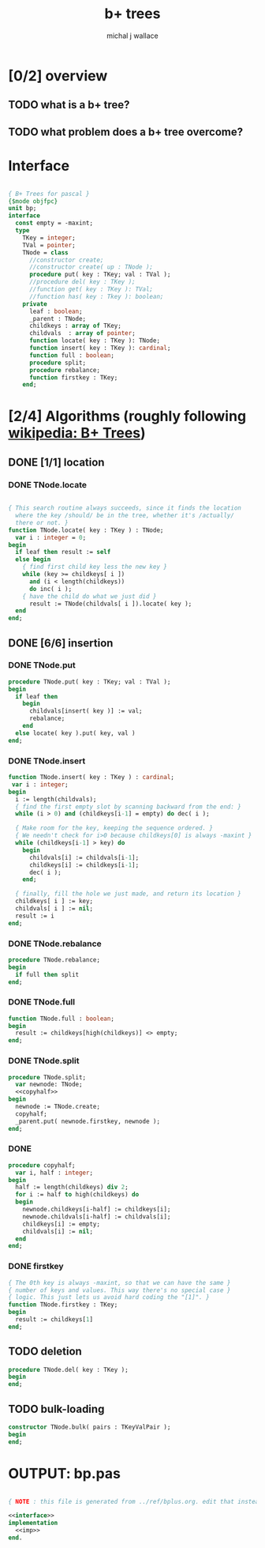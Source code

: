 #+title: b+ trees
#+author: michal j wallace

* [0/2] overview
** TODO what is a b+ tree?
** TODO what problem does a b+ tree overcome?
* Interface
#+name: interface
#+begin_src pascal
  
  { B+ Trees for pascal }
  {$mode objfpc}
  unit bp;
  interface
    const empty = -maxint;
    type
      TKey = integer;
      TVal = pointer;
      TNode = class
        //constructor create;
        //constructor create( up : TNode );
        procedure put( key : TKey; val : TVal );
        //procedure del( key : TKey );
        //function get( key : TKey ): TVal;
        //function has( key : Tkey ): boolean;
      private
        leaf : boolean;
        _parent : TNode;
        childkeys : array of TKey;
        childvals  : array of pointer;
        function locate( key : TKey ): TNode;
        function insert( key : TKey ): cardinal;
        function full : boolean;
        procedure split;
        procedure rebalance;
        function firstkey : TKey;
      end;
  
#+end_src

* [2/4] Algorithms (roughly following [[http://en.wikipedia.org/wiki/B%2B_tree][wikipedia: B+ Trees]])
** DONE [1/1] location
*** DONE TNode.locate
#+name: imp
#+begin_src pascal

  { This search routine always succeeds, since it finds the location 
    where the key /should/ be in the tree, whether it's /actually/
    there or not. }
  function TNode.locate( key : TKey ) : TNode;
    var i : integer = 0;
  begin
    if leaf then result := self
    else begin
      { find first child key less the new key }
      while (key >= childkeys[ i ])
        and (i < length(childkeys))
        do inc( i );
      { have the child do what we just did }
        result := TNode(childvals[ i ]).locate( key );
    end
  end;

#+end_src

** DONE [6/6] insertion
*** DONE TNode.put
#+name: imp
#+begin_src pascal
  procedure TNode.put( key : TKey; val : TVal );
  begin
    if leaf then
      begin
        childvals[insert( key )] := val;
        rebalance;
      end
    else locate( key ).put( key, val )
  end;
#+end_src

*** DONE TNode.insert
#+name: imp
#+begin_src pascal
  function TNode.insert( key : TKey ) : cardinal;
   var i : integer;
  begin
    i := length(childvals);
    { find the first empty slot by scanning backward from the end: }
    while (i > 0) and (childkeys[i-1] = empty) do dec( i );

    { Make room for the key, keeping the sequence ordered. }
    { We needn't check for i>0 because childkeys[0] is always -maxint }
    while (childkeys[i-1] > key) do
      begin
        childvals[i] := childvals[i-1];
        childkeys[i] := childkeys[i-1];
        dec( i );
      end;

    { finally, fill the hole we just made, and return its location }
    childkeys[ i ] := key;
    childvals[ i ] := nil;
    result := i
  end;
#+end_src
*** DONE TNode.rebalance
#+name: imp
#+begin_src pascal
  procedure TNode.rebalance;
  begin
    if full then split
  end;
#+end_src

*** DONE TNode.full
#+name: imp
#+begin_src pascal
  function TNode.full : boolean;
  begin
    result := childkeys[high(childkeys)] <> empty;
  end;
#+end_src

*** DONE TNode.split
#+name: imp
#+begin_src pascal
  procedure TNode.split;
    var newnode: TNode;
    <<copyhalf>>
  begin
    newnode := TNode.create;
    copyhalf;
    _parent.put( newnode.firstkey, newnode );
  end;
#+end_src
*** DONE <<copyhalf>>
#+name: copyhalf
#+begin_src pascal
  procedure copyhalf; 
    var i, half : integer;
  begin
    half := length(childkeys) div 2;
    for i := half to high(childkeys) do
    begin
      newnode.childkeys[i-half] := childkeys[i];
      newnode.childvals[i-half] := childvals[i];
      childkeys[i] := empty;
      childvals[i] := nil;
    end
  end;
#+end_src

*** DONE firstkey
#+name: imp
#+begin_src pascal
  { The 0th key is always -maxint, so that we can have the same }
  { number of keys and values. This way there's no special case }
  { logic. This just lets us avoid hard coding the "[1]". }
  function TNode.firstkey : TKey;
  begin
    result := childkeys[1]
  end;
#+end_src



** TODO deletion
#+name: imp--
#+begin_src pascal
  procedure TNode.del( key : TKey );
  begin
  end;
#+end_src

** TODO bulk-loading
#+name: imp----
#+begin_src pascal
  constructor TNode.bulk( pairs : TKeyValPair );
  begin
  end;
#+end_src

* OUTPUT: bp.pas
#+begin_src pascal :tangle "~/b/go/bp.pas" :padline yes :noweb tangle

  { NOTE : this file is generated from ../ref/bplus.org. edit that instead!! }

  <<interface>>
  implementation
    <<imp>>
  end.
#+end_src
